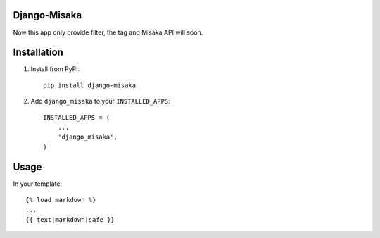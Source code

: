 Django-Misaka
-------------

Now this app only provide filter, the tag and Misaka API will soon.

Installation
------------

1) Install from PyPI::

    pip install django-misaka

2) Add ``django_misaka`` to your ``INSTALLED_APPS``::

    INSTALLED_APPS = (
        ...
        'django_misaka',
    )

Usage
-----

In your template::

    {% load markdown %}
    ...
    {{ text|markdown|safe }}

